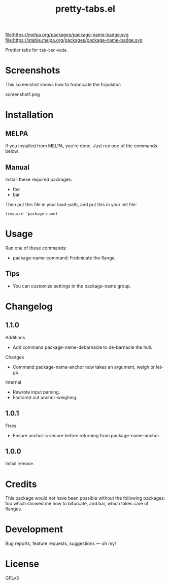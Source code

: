 #+TITLE: pretty-tabs.el

#+PROPERTY: LOGGING nil

# Note: This readme works with the org-make-toc <https://github.com/alphapapa/org-make-toc> package, which automatically updates the table of contents.

file:https://melpa.org/packages/package-name-badge.svg file:https://stable.melpa.org/packages/package-name-badge.svg

Prettier tabs for =tab-bar-mode=.

* Screenshots

This screenshot shows how to frobnicate the fripulator:

screenshot1.png

* Contents                                                         :noexport:
:PROPERTIES:
:TOC:      :include siblings
:END:
:CONTENTS:
  -  Installation
  -  Usage
  -  Changelog
  -  Credits
  -  Development
  -  License
:END:

* Installation
:PROPERTIES:
:TOC:      :depth 0
:END:

** MELPA

If you installed from MELPA, you're done.  Just run one of the commands below.

** Manual

  Install these required packages:

  + foo
  + bar

  Then put this file in your load-path, and put this in your init file:

  #+BEGIN_SRC elisp
(require 'package-name)
  #+END_SRC

* Usage
:PROPERTIES:
:TOC:      :depth 0
:END:

  Run one of these commands:

  + package-name-command: Frobnicate the flange.

** Tips

+ You can customize settings in the package-name group.

* Changelog
:PROPERTIES:
:TOC:      :depth 0
:END:

** 1.1.0

Additions
+  Add command package-name-debarnacle to de-barnacle the hull.

Changes
+ Command package-name-anchor now takes an argument, weigh or let-go.

Internal
+  Rewrote input parsing.
+  Factored out anchor-weighing.

** 1.0.1

Fixes
+  Ensure anchor is secure before returning from package-name-anchor.

** 1.0.0

Initial release.

* Credits

  This package would not have been possible without the following packages: foo which showed me how to bifurcate, and bar, which takes care of flanges.

* Development

Bug reports, feature requests, suggestions — oh my!

* License

GPLv3

# Local Variables:
# eval: (require 'org-make-toc)
# before-save-hook: org-make-toc
# org-export-with-properties: ()
# org-export-with-title: t
# End:
